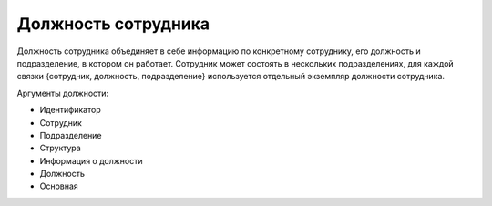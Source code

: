 Должность сотрудника
====================

Должность сотрудника объединяет в себе информацию по конкретному сотруднику, его должность и подразделение, в котором он работает. Сотрудник может состоять в нескольких подразделениях, для каждой связки {сотрудник, должность, подразделение} используется отдельный экземпляр должности сотрудника.

Аргументы должности:

* Идентификатор
* Сотрудник
* Подразделение
* Структура
* Информация о должности
* Должность
* Основная

.. code-block::
  {
    "id": "string"
    "userId": "string",
    "departmentId": "string",
    "departmentStructureId": "string",
    "positionInfo": {
      "positionId": "string",
      "isMain": true
  },
